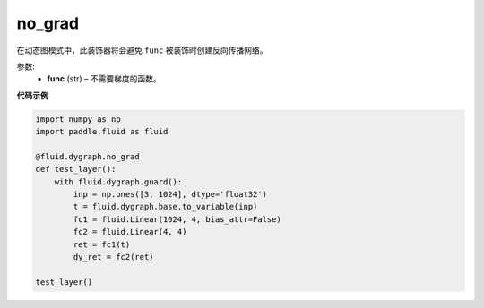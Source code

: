 .. _cn_api_fluid_dygraph_no_grad:

no_grad
-------------------------------

.. py:method:: paddle.fluid.dygraph.no_grad(func)

在动态图模式中，此装饰器将会避免 ``func`` 被装饰时创建反向传播网络。

参数:
    - **func** (str) – 不需要梯度的函数。

**代码示例**

..  code-block:: python


    import numpy as np
    import paddle.fluid as fluid

    @fluid.dygraph.no_grad
    def test_layer():
        with fluid.dygraph.guard():
            inp = np.ones([3, 1024], dtype='float32')
            t = fluid.dygraph.base.to_variable(inp)
            fc1 = fluid.Linear(1024, 4, bias_attr=False)
            fc2 = fluid.Linear(4, 4)
            ret = fc1(t)
            dy_ret = fc2(ret)

    test_layer()
